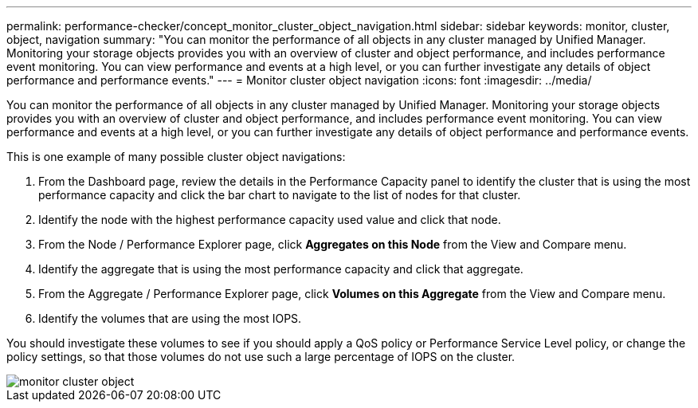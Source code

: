 ---
permalink: performance-checker/concept_monitor_cluster_object_navigation.html
sidebar: sidebar
keywords:  monitor, cluster, object, navigation
summary: "You can monitor the performance of all objects in any cluster managed by Unified Manager. Monitoring your storage objects provides you with an overview of cluster and object performance, and includes performance event monitoring. You can view performance and events at a high level, or you can further investigate any details of object performance and performance events."
---
= Monitor cluster object navigation
:icons: font
:imagesdir: ../media/

[.lead]
You can monitor the performance of all objects in any cluster managed by Unified Manager. Monitoring your storage objects provides you with an overview of cluster and object performance, and includes performance event monitoring. You can view performance and events at a high level, or you can further investigate any details of object performance and performance events.

This is one example of many possible cluster object navigations:

. From the Dashboard page, review the details in the Performance Capacity panel to identify the cluster that is using the most performance capacity and click the bar chart to navigate to the list of nodes for that cluster.
. Identify the node with the highest performance capacity used value and click that node.
. From the Node / Performance Explorer page, click *Aggregates on this Node* from the View and Compare menu.
. Identify the aggregate that is using the most performance capacity and click that aggregate.
. From the Aggregate / Performance Explorer page, click *Volumes on this Aggregate* from the View and Compare menu.
. Identify the volumes that are using the most IOPS.

You should investigate these volumes to see if you should apply a QoS policy or Performance Service Level policy, or change the policy settings, so that those volumes do not use such a large percentage of IOPS on the cluster.

image::../media/monitor_cluster_object.png[]
